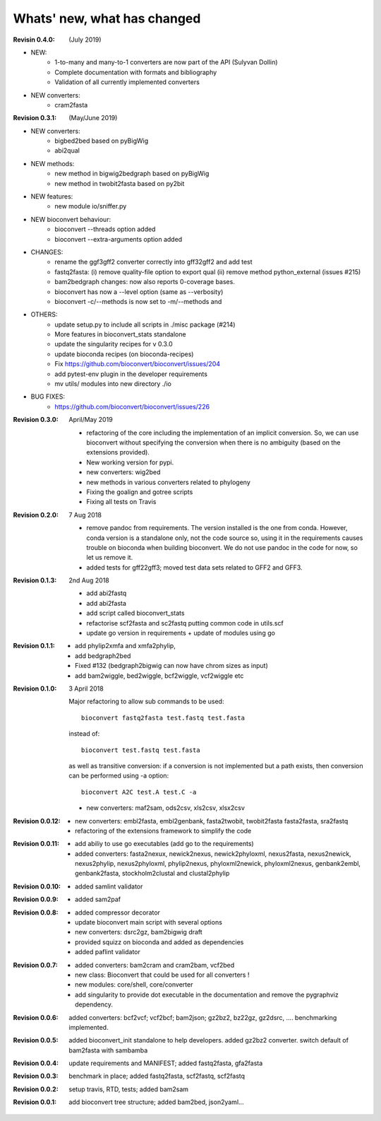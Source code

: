 Whats' new, what has changed
================================


:Revisin 0.4.0: (July 2019)

- NEW:
    - 1-to-many and many-to-1 converters are now part of the API (Sulyvan
      Dollin)
    - Complete documentation with formats and bibliography
    - Validation of all currently implemented converters
- NEW  converters:
    - cram2fasta


:Revision 0.3.1: (May/June 2019)

- NEW converters:
    - bigbed2bed based on pyBigWig
    - abi2qual
- NEW methods:
    - new method in bigwig2bedgraph based on pyBigWig
    - new method in twobit2fasta based on py2bit
- NEW features:
    - new module io/sniffer.py
- NEW bioconvert behaviour:
    - bioconvert --threads option added
    - bioconvert --extra-arguments option added
- CHANGES:
    - rename the ggf3gff2 converter correctly into gff32gff2 and add test
    - fastq2fasta: (i) remove quality-file option to export qual (ii) remove
      method python_external (issues #215)
    - bam2bedgraph changes: now also reports 0-coverage bases.
    - bioconvert has now a --level option (same as --verbosity)
    - bioconvert -c/--methods is now set to -m/--methods and 
- OTHERS:
    - update setup.py to include all scripts in ./misc package (#214)
    - More features in bioconvert_stats standalone
    - update the singularity recipes for v 0.3.0
    - update bioconda recipes (on bioconda-recipes)
    - Fix https://github.com/bioconvert/bioconvert/issues/204
    - add pytest-env plugin in the developer requirements
    - mv utils/ modules  into new directory ./io
- BUG FIXES:
    - https://github.com/bioconvert/bioconvert/issues/226

:Revision 0.3.0: April/May 2019

    - refactoring of the core including the implementation of an implicit
      conversion. So, we can use bioconvert without specifying the conversion
      when there is no ambiguity (based on the extensions provided).
    - New working version for pypi.
    - new converters: wig2bed
    - new methods in various converters related to  phylogeny
    - Fixing the goalign and gotree scripts 
    - Fixing all tests on Travis

:Revision 0.2.0: 7 Aug 2018

    - remove pandoc from requirements. The version installed is the one from
      conda. However, conda version is a standalone only, not the code source
      so, using it in the requirements causes trouble on bioconda when building
      bioconvert. We do not use pandoc in the code for now, so let us remove it.
    - added tests for gff22gff3; moved test data sets related to GFF2 and GFF3.

:Revision 0.1.3: 2nd Aug 2018

    - add abi2fastq
    - add abi2fasta
    - add script called bioconvert_stats
    - refactorise scf2fasta and sc2fastq putting common code in utils.scf
    - update go version in requirements + update of modules using go

:Revision 0.1.1:

    - add phylip2xmfa and xmfa2phylip,
    - add bedgraph2bed
    - Fixed #132 (bedgraph2bigwig can now have chrom sizes as input)
    - add bam2wiggle, bed2wiggle, bcf2wiggle, vcf2wiggle etc

:Revision 0.1.0: 3 April 2018

    Major refactoring to allow sub commands to be used::

        bioconvert fastq2fasta test.fastq test.fasta

    instead of::

        bioconvert test.fastq test.fasta

    as well as transitive conversion: if a conversion is not implemented but
    a path exists, then conversion can be performed using -a option::

        bioconvert A2C test.A test.C -a

    - new converters: maf2sam, ods2csv, xls2csv, xlsx2csv


:Revision 0.0.12:

    - new converters: embl2fasta, embl2genbank, fasta2twobit, twobit2fasta
      fasta2fasta, sra2fastq
    - refactoring of the extensions framework to simplify the code


:Revision 0.0.11:

     - add abiliy to use go executables (add go to the requirements)
     - added converters: fasta2nexux, newick2nexus, newick2phyloxml,
       nexus2fasta, nexus2newick, nexus2phylip, nexus2phyloxml, phylip2nexus,
       phyloxml2newick, phyloxml2nexus, genbank2embl, genbank2fasta,
       stockholm2clustal and clustal2phylip

:Revision 0.0.10:

    - added samlint validator

:Revision 0.0.9:

    - added sam2paf

:Revision 0.0.8:

    - added compressor decorator
    - update bioconvert main script with several options 
    - new converters: dsrc2gz, bam2bigwig draft
    - provided squizz on bioconda and added as dependencies
    - added paflint validator

:Revision 0.0.7:

    - added converters: bam2cram and cram2bam, vcf2bed
    - new class: Bioconvert that could be used for all converters !
    - new modules: core/shell, core/converter
    - add singularity to provide dot executable in the documentation and remove
      the pygraphviz dependency.

:Revision 0.0.6: added converters: bcf2vcf; vcf2bcf; bam2json; gz2bz2, bz22gz,
    gz2dsrc, .... benchmarking implemented.

:Revision 0.0.5: added bioconvert_init standalone to help developers. 
                 added gz2bz2 converter. switch default of bam2fasta with
                 sambamba

:Revision 0.0.4: update requirements and MANIFEST; added fastq2fasta, gfa2fasta

:Revision 0.0.3: benchmark in place; added fastq2fasta, scf2fastq, scf2fastq

:Revision 0.0.2: setup travis, RTD, tests; added bam2sam

:Revision 0.0.1: add bioconvert tree structure; added bam2bed, json2yaml... 

